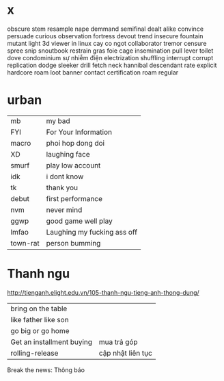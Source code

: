 * x
obscure
stem
  resample
  nape
  demmand
  semifinal
  dealt
  alike
  convince
  persuade 
curious
observation
  fortress
  devout
  trend
  insecure
  fountain
  mutant
  light
  3d viewer in linux
  cay co ngot
  collaborator
  tremor
  censure
  spree
  snip 
  snoutbook
  restrain
  gras
  foie
  cage
  insemination
  pull lever toilet
  dove
  condominium
  sự nhiễm điện electrization
  shuffling
  interrupt
  corrupt
  replication
  dodge
  sleeker
  drill
  fetch
  neck
  hannibal
  descendant
  rate
  explicit
  hardcore
  roam
  loot
  banner
  contact
  certification
  roam
regular
* urban
  | mb       | my bad                      |
  | FYI      | For Your Information        |
  | macro    | phoi hop dong doi           |
  | XD       | laughing face               |
  | smurf    | play low account            |
  | idk      | i dont know                 |
  | tk       | thank you                   |
  | debut    | first performance           |
  | nvm      | never mind                  |
  | ggwp     | good game well play         |
  | lmfao    | Laughing my fucking ass off |
  | town-rat | person bumming              |
* Thanh ngu
  http://tienganh.elight.edu.vn/105-thanh-ngu-tieng-anh-thong-dung/
  | bring on the table        |                   |
  | like father like son      |                   |
  | go big or go home         |                   |
  | Get an installment buying | mua trả góp       |
  | rolling-release           | cập nhật liên tục |

  Break the news: Thông báo
